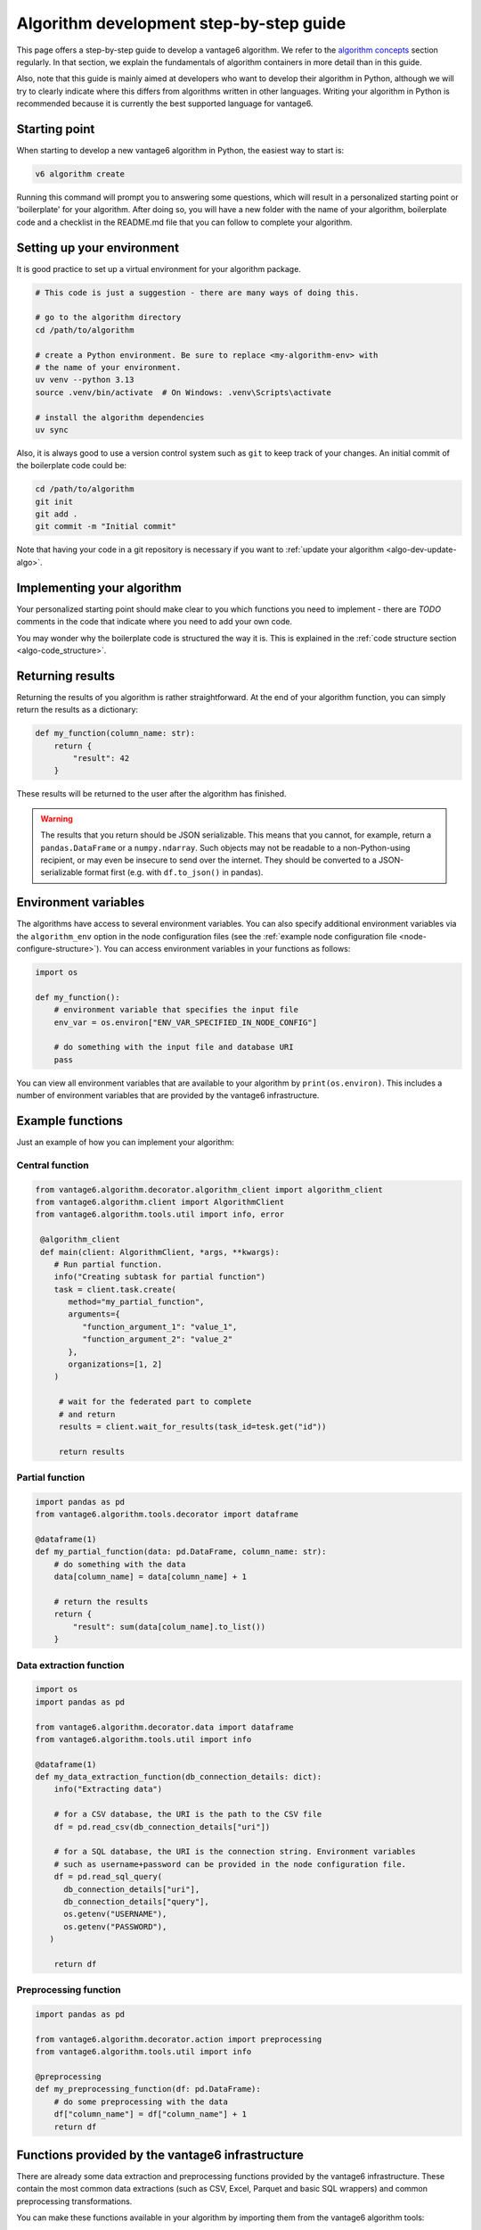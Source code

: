 .. _algo-dev-guide:

Algorithm development step-by-step guide
========================================

This page offers a step-by-step guide to develop a vantage6 algorithm.
We refer to the `algorithm concepts <algo-concepts>`_ section
regularly. In that section, we explain the fundamentals of algorithm containers
in more detail than in this guide.

Also, note that this guide is mainly aimed at developers who want to develop
their algorithm in Python, although we will try to clearly indicate where
this differs from algorithms written in other languages. Writing your algorithm in
Python is recommended because it is currently the best supported  language for vantage6.

.. _algo-dev-create-algorithm:

Starting point
--------------

When starting to develop a new vantage6 algorithm in Python, the easiest way to
start is:

.. code::

   v6 algorithm create

Running this command will prompt you to answering some questions, which will
result in a personalized starting point or 'boilerplate' for your algorithm.
After doing so, you will have a new folder with the name of your algorithm,
boilerplate code and a checklist in the README.md file that you can follow to
complete your algorithm.

Setting up your environment
---------------------------

It is good practice to set up a virtual environment for your algorithm
package.

.. code:: bash

   # This code is just a suggestion - there are many ways of doing this.

   # go to the algorithm directory
   cd /path/to/algorithm

   # create a Python environment. Be sure to replace <my-algorithm-env> with
   # the name of your environment.
   uv venv --python 3.13
   source .venv/bin/activate  # On Windows: .venv\Scripts\activate

   # install the algorithm dependencies
   uv sync

Also, it is always good to use a version control system such as ``git`` to
keep track of your changes. An initial commit of the boilerplate code could be:

.. code:: bash

   cd /path/to/algorithm
   git init
   git add .
   git commit -m "Initial commit"

Note that having your code in a git repository is necessary if you want to
:ref:`update your algorithm <algo-dev-update-algo>`.

Implementing your algorithm
---------------------------

Your personalized starting point should make clear to you which functions you need to
implement - there are `TODO` comments in the code that indicate where you need
to add your own code.

You may wonder why the boilerplate code is structured the way it is. This
is explained in the :ref:`code structure section <algo-code_structure>`.

Returning results
-----------------

Returning the results of you algorithm is rather straightforward. At the end
of your algorithm function, you can simply return the results as a dictionary:

.. code:: python

    def my_function(column_name: str):
        return {
            "result": 42
        }

These results will be returned to the user after the algorithm has finished.

.. warning::

    The results that you return should be JSON serializable. This means that
    you cannot, for example, return a ``pandas.DataFrame`` or a
    ``numpy.ndarray``. Such objects may not be readable to a non-Python-using
    recipient, or may even be insecure to send over the internet. They should
    be converted to a JSON-serializable format first (e.g. with ``df.to_json()`` in
    pandas).

.. _algo-env-vars:

Environment variables
---------------------

The algorithms have access to several environment variables. You can also
specify additional environment variables via the ``algorithm_env`` option
in the node configuration files (see the
:ref:`example node configuration file <node-configure-structure>`). You can access
environment variables in your functions as follows:

.. code:: python

   import os

   def my_function():
       # environment variable that specifies the input file
       env_var = os.environ["ENV_VAR_SPECIFIED_IN_NODE_CONFIG"]

       # do something with the input file and database URI
       pass

You can view all environment variables that are available to your algorithm by
``print(os.environ)``. This includes a number of environment variables that are
provided by the vantage6 infrastructure.

Example functions
-----------------

Just an example of how you can implement your algorithm:

Central function
~~~~~~~~~~~~~~~~

.. code:: python

  from vantage6.algorithm.decorator.algorithm_client import algorithm_client
  from vantage6.algorithm.client import AlgorithmClient
  from vantage6.algorithm.tools.util import info, error

   @algorithm_client
   def main(client: AlgorithmClient, *args, **kwargs):
      # Run partial function.
      info("Creating subtask for partial function")
      task = client.task.create(
         method="my_partial_function",
         arguments={
            "function_argument_1": "value_1",
            "function_argument_2": "value_2"
         },
         organizations=[1, 2]
      )

       # wait for the federated part to complete
       # and return
       results = client.wait_for_results(task_id=tesk.get("id"))

       return results

Partial function
~~~~~~~~~~~~~~~~

.. code:: python

   import pandas as pd
   from vantage6.algorithm.tools.decorator import dataframe

   @dataframe(1)
   def my_partial_function(data: pd.DataFrame, column_name: str):
       # do something with the data
       data[column_name] = data[column_name] + 1

       # return the results
       return {
           "result": sum(data[colum_name].to_list())
       }

Data extraction function
~~~~~~~~~~~~~~~~~~~~~~~~

.. code:: python

   import os
   import pandas as pd

   from vantage6.algorithm.decorator.data import dataframe
   from vantage6.algorithm.tools.util import info

   @dataframe(1)
   def my_data_extraction_function(db_connection_details: dict):
       info("Extracting data")

       # for a CSV database, the URI is the path to the CSV file
       df = pd.read_csv(db_connection_details["uri"])

       # for a SQL database, the URI is the connection string. Environment variables
       # such as username+password can be provided in the node configuration file.
       df = pd.read_sql_query(
         db_connection_details["uri"],
         db_connection_details["query"],
         os.getenv("USERNAME"),
         os.getenv("PASSWORD"),
      )

       return df

Preprocessing function
~~~~~~~~~~~~~~~~~~~~~~

.. code:: python

   import pandas as pd

   from vantage6.algorithm.decorator.action import preprocessing
   from vantage6.algorithm.tools.util import info

   @preprocessing
   def my_preprocessing_function(df: pd.DataFrame):
       # do some preprocessing with the data
       df["column_name"] = df["column_name"] + 1
       return df

Functions provided by the vantage6 infrastructure
-------------------------------------------------

There are already some data extraction and preprocessing functions provided by the
vantage6 infrastructure. These contain the most common data extractions (such as
CSV, Excel, Parquet and basic SQL wrappers) and common preprocessing transformations.

You can make these functions available in your algorithm by importing them from the
vantage6 algorithm tools:

.. code:: python

   # in your algorithm's __init__.py file
   from vantage6.algorithm.data_extraction import *
   from vantage6.algorithm.preprocessing import *

.. _mock-test-algo-dev:

Testing your algorithm
----------------------

It can be helpful to test your algorithm outside of a containerized environment using
the ``MockNetwork``. This may save time as it does not require you to set up a test
infrastructure with a vantage6 server and nodes, and allows you to test your algorithm
without building a Docker image every time. The algorithm boilerplate code comes with a
test file that you can use to test your algorithm using the ``MockNetwork`` - you can
of course extend that to add more or different tests.

The ``MockNetwork`` comes with a ``MockAlgorithmClient`` and a ``MockUserClient`` that
have the same interface as the ``AlgorithmClient`` and the ``UserClient``, so it should
be easy to switch between the two. The following example shows how to use the
``MockUserClient`` to test your algorithm:

.. code:: python

        from vantage6.mock.mock_network import MockNetwork
        network = MockNetwork(
            module_name="my_algorithm",
            datasets=[{"dataset_1": {"database": "mock_data.csv", "db_type": "csv"}}],
        )
        client = network.user_client
        client.dataframe.create(
            label="dataset_1", method="my_method", arguments={}
        )
        client.task.create(
            method="my_method",
            organizations=[0],
            arguments={
                "example_argument": 10
            },
            databases=[{"label": "dataset_1"}]
        )
        results = client.result.from_task(task.get("id"))
        print(results)

Or in case you do not want to test data extraction you can provide a pandas
DataFrame instead of a string for the database value:

.. code:: python

        import pandas as pd
        from vantage6.mock.mock_network import MockNetwork
        
        network = MockNetwork(
            module_name="my_algorithm",
            datasets=[{"dataset_1": pd.DataFrame({"column_1": [1, 2, 3]})}],
        )
        client = network.user_client
        client.task.create(
            method="my_method",
            organizations=[0],
            arguments={
                "example_argument": 10
            },
            databases=[{"label": "dataset_1"}]
        )
        results = client.result.from_task(task.get("id"))
        print(results)

Writing documentation
---------------------

It is important that you add documentation of your algorithm so that users
know how to use it. In principle, you may choose any format of documentation,
and you may choose to host it anywhere you like. However, in our experience it
works well to keep your documentation close to your code. We recommend using the
``readthedocs`` platform to host your documentation. A template for such documentation
can be generated when running the ``v6 algorithm create`` command.

Alternatively, you could use a ``README`` file - if the documentation is not too
extensive, e.g. the algorithm is onlyfor testing purposes, this may be sufficient.

Package & distribute
--------------------

The algorithm boilerplate comes with a ``Dockerfile`` that is a blueprint for
creating a Docker image of your algorithm. This Docker image is the package
that you will distribute to the nodes.

If you go to the folder containing your algorithm, you will also find the
Dockerfile there, immediately at the top directory. You can then build the
project as follows:

.. code:: bash

   docker build -t repo/image:tag .

The ``-t`` indicated the name of your image. This name is also used as
reference where the image is located on the internet. Once the Docker image is
created it needs to be uploaded to a registry so that nodes can retrieve it,
which you can do by pushing the image:

.. code:: bash

   docker push repo/image:tag

Here are a few examples of how to build and upload your image:

.. code:: bash

    # Build and upload to Docker Hub. Replace <my-user-name> with your Docker
    # Hub username and make sure you are logged in with ``docker login``.
    docker build -t my-user-name/algorithm-example:latest .
    docker push my-user-name/algorithm-example:latest

    # Build and upload to private registry. Here you don't need to provide
    # a username but you should write out the full image URL. Also, again you
    # need to be logged in with ``docker login``.
    docker build -t harbor2.vantage6.ai/PROJECT/algorithm-example:latest .
    docker push harbor2.vantage6.ai/PROJECT/algorithm-example:latest

Now that your algorithm has been uploaded it is available for nodes to retrieve
when they need it.

Calling your algorithm from vantage6
------------------------------------

If you want to test your algorithm in the context of vantage6, you should
set up a vantage6 infrastructure. You should create a server and at least one
node (depending on your algorithm you may need more). Follow the instructions
in the :ref:`server-admin-guide` and :ref:`node-admin-guide` to set up your
infrastructure. If you are running them on the same machine, take care to
provide the node with the proper address of the server as detailed
:ref:`here <use-server-local>`.

Once your infrastructure is set up, you can create a task for your algorithm.
You can do this either via the :ref:`UI <ui>` or via the
:ref:`Python client <pyclient-create-task>`.

It is also possible to test your algorithm by running a test script on a local
vantage6 :ref:`dev network <create-dev-network>`. This can be done by running
the following CLI command:

.. code:: bash

   v6 test client-script --create-dev-network

This will create a dev network and run the test script included in the repository on the
latest version of the vantage6 infrastructure.
To let the script run the algorithm, the arguments needed by the task should be added to
``algo_test_arguments.py``

A custom test script can be used by running:

.. code:: bash

   v6 test client-script --create-dev-network --script path/to/test_script.py

In this case, the script should contain the code to run and test the algorithm, and return the
execution result. For example, to test the average algorithm, the script could look like this:

.. code:: python

    from vantage6.client import Client
    from vantage6.common.globals import Ports

    def run_test():
        # Create a client and authenticate
        client = Client(
            server_url="http://localhost:7601/server", auth_url="http://localhost:8080"
        )
        client.authenticate()

        # create the task
        task = client.task.create(
            collaboration=1,
            organizations=[1],
            name="test_average_task",
            image="harbor2.vantage6.ai/demo/average",
            description="",
            method="central_average",
            arguments={"column_name": "Age"},
            databases=[{"label": "olympic_athletes"}],
        )

        # wait for the task to complete
        task_result = client.wait_for_results(task["id"])

        # verify the result
        assert task_result.get("data")[0].get("result") == '{"average": 27.613448844884488}'

    if __name__ == "__main__":
        run_test()

Another option to test the algorithm without writing a script, is to pass the arguments
directly to the command:

.. code:: bash

   v6 test client-script --task-arguments "{ 'collaboration': 1, 'organizations': [1], 'name': 'task_name', 'image': 'my_image', 'description': '', 'method': 'my_method', 'arguments': {'column_name': 'my_column'}, 'databases': [{'label': 'db_label'}]}"

After running, the network will be stopped and removed unless you specify otherwise by setting
``--keep true`` in the command.

If a dataset different from the default ones is needed, it can be included in the
dev network by specifying the label and the path to the dataset in the ``--add-dataset``
argument of the command:

.. code:: bash

   v6 test client-script --script /path/to/test_script.py --create-dev-network --add-dataset my_label /path/to/dataset

If a dev network configuration exists, but the network is not running, it is possible
to start the existing network configuration and run the test script on it:

.. code:: bash

   v6 test client-script --script /path/to/test_script.py --start-dev-network --name my_network

If a the ``--start-dev-network`` and the ``--create-dev-network`` arguments are not specified,
the test script will be executed on the running dev network, if active.



.. _algo-dev-update-algo:

Updating your algorithm
-----------------------

At some point, there may be changes in the vantage6 infrastructure that require
you to update your algorithm. Such changes are made available via
the ``v6 algorithm update`` command. This command will update your algorithm
to the latest version of the vantage6 infrastructure.

You can also use the ``v6 algorithm update`` command to update your algorithm
if you want to modify your answers to the questionnaire. In that case, you
should be sure to commit the changes in ``git`` before running the command.
